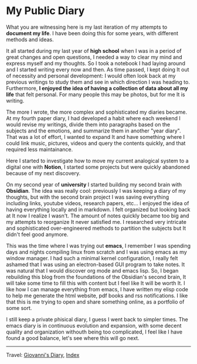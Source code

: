 #+startup: content indent

* My Public Diary
#+INDEX: Giovanni's Diary!My public Diary

What you are witnessing here is my last iteration of my attempts to
**document my life**. I have been doing this for some years, with
different methods and ideas.

It all started during my last year of **high school** when I was in a
period of great changes and open questions, I needed a way to clear my
mind and express myself and my thoughts. So I took a notebook I had
laying around and I started writing every now and then. As time
passed, I kept doing It out of necessity and personal development: I
would often look back at my previous writings to study them and see in
which direction I was heading to. Furthermore, **I enjoyed the idea of
having a collection of data about all my life** that felt personal. For
many people this may be photos, but for me It is writing.

The more I wrote, the more complex and sophisticated my diaries
became. At my fourth paper diary, I had developed a habit where each
weekend I would revise my writings, divide them into paragraphs based on
the subjects and the emotions, and summarize them in another "year
diary". That was a lot of effort, I wanted to expand It and have
something where I could link music, pictures, videos and query the
contents quickly, and that required less maintainance.

Here I started to investigate how to move my current analogical system
to a digital one with **Notion**, I started some projects but were quickly
abandoned because of my next discovery.

On my second year of **university** I started building my second brain
with **Obsidian**. The idea was really cool: previously I was keeping a
diary of my thoughts, but with the second brain project I was saving
everything including links, youtube videos, research papers, etc...  I
enjoyed the idea of having everything locally and in markdown.  I felt
organized but looking back at It now I realize I wasn't. The amount of
notes quickly became too big and my attempts to reorganize It never
satisfied me. I researched very intricate and sophisticated
over-engineered methods to partition the subjects but It didn't feel
good anymore.

This was the time where I was trying out **emacs**, I remember I was
spending days and nights compiling linux from scratch and I was using
emacs as my window manager. I had such a minimal kernel configuration,
I really felt ashamed that I was using an electron-based GUI program
to take notes. It was natural that I would discover org mode and emacs
lisp. So, I began rebuilding this blog from the foundations of the
Obsidian's second brain, It will take some time to fill this with
content but I feel like It will be worth It. I like how I can manage
everything from emacs, I have written my elisp code to help me
generate the html website, pdf books and rss notifications. I like
that this is me trying to open and share something online, as a
portfolio of some sort.

I still keep a private phisical diary, I guess I went back to
simpler times. The emacs diary is in continuous evolution and
expansion, with some decent quality and organization withouth being
too complicated, I feel like I have found a good balance, let's
see where this will go next.

-----

Travel: [[file:index.org][Giovanni's Diary]], [[file:theindex.org][Index]]
